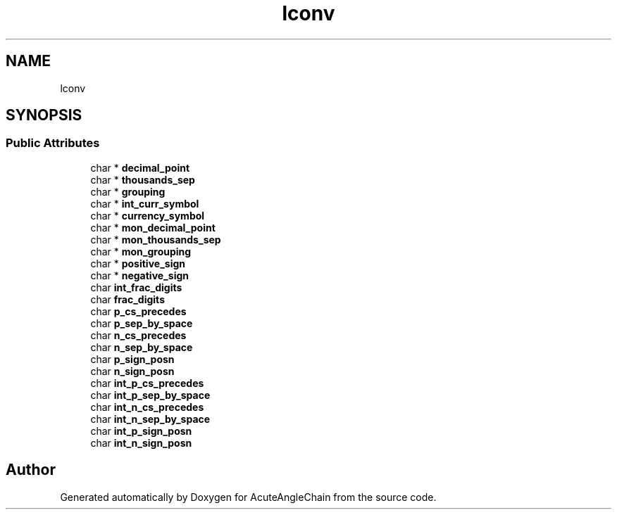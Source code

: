 .TH "lconv" 3 "Sun Jun 3 2018" "AcuteAngleChain" \" -*- nroff -*-
.ad l
.nh
.SH NAME
lconv
.SH SYNOPSIS
.br
.PP
.SS "Public Attributes"

.in +1c
.ti -1c
.RI "char * \fBdecimal_point\fP"
.br
.ti -1c
.RI "char * \fBthousands_sep\fP"
.br
.ti -1c
.RI "char * \fBgrouping\fP"
.br
.ti -1c
.RI "char * \fBint_curr_symbol\fP"
.br
.ti -1c
.RI "char * \fBcurrency_symbol\fP"
.br
.ti -1c
.RI "char * \fBmon_decimal_point\fP"
.br
.ti -1c
.RI "char * \fBmon_thousands_sep\fP"
.br
.ti -1c
.RI "char * \fBmon_grouping\fP"
.br
.ti -1c
.RI "char * \fBpositive_sign\fP"
.br
.ti -1c
.RI "char * \fBnegative_sign\fP"
.br
.ti -1c
.RI "char \fBint_frac_digits\fP"
.br
.ti -1c
.RI "char \fBfrac_digits\fP"
.br
.ti -1c
.RI "char \fBp_cs_precedes\fP"
.br
.ti -1c
.RI "char \fBp_sep_by_space\fP"
.br
.ti -1c
.RI "char \fBn_cs_precedes\fP"
.br
.ti -1c
.RI "char \fBn_sep_by_space\fP"
.br
.ti -1c
.RI "char \fBp_sign_posn\fP"
.br
.ti -1c
.RI "char \fBn_sign_posn\fP"
.br
.ti -1c
.RI "char \fBint_p_cs_precedes\fP"
.br
.ti -1c
.RI "char \fBint_p_sep_by_space\fP"
.br
.ti -1c
.RI "char \fBint_n_cs_precedes\fP"
.br
.ti -1c
.RI "char \fBint_n_sep_by_space\fP"
.br
.ti -1c
.RI "char \fBint_p_sign_posn\fP"
.br
.ti -1c
.RI "char \fBint_n_sign_posn\fP"
.br
.in -1c

.SH "Author"
.PP 
Generated automatically by Doxygen for AcuteAngleChain from the source code\&.
